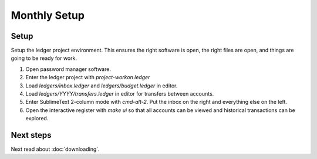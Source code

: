 Monthly Setup
=============

.. image:: ../_static/diagrams/Setup.png

Setup
-----

Setup the ledger project environment.
This ensures the right software is open, the right files are open, and things are going to be ready for work.

1. Open password manager software.
2. Enter the ledger project with `project-workon ledger`
3. Load `ledgers/inbox.ledger` and `ledgers/budget.ledger` in editor.
4. Load `ledgers/YYYY/transfers.ledger` in editor for transfers between accounts.
5. Enter SublimeText 2-column mode with `cmd-alt-2`.  Put the inbox on the right and everything else on the left.
6. Open the interactive register with `make ui` so that all accounts can be viewed and historical transactions can be explored.

Next steps
----------

Next read about :doc:`downloading`.
